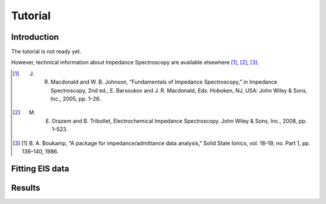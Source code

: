 Tutorial
========


Introduction
------------
The tutorial is not ready yet.

However, technical information about Impedance Spectroscopy are available elsewhere [#]_, [#]_, [#]_.

.. [#] J. R. Macdonald and W. B. Johnson, “Fundamentals of Impedance Spectroscopy,” in Impedance Spectroscopy, 2nd ed., E. Barsoukov and J. R. Macdonald, Eds. Hoboken, NJ, USA: John Wiley & Sons, Inc., 2005, pp. 1–26.
.. [#] M. E. Orazem and B. Tribollet, Electrochemical Impedance Spectroscopy. John Wiley & Sons, Inc., 2008, pp. 1–523.
.. [#] [1] B. A. Boukamp, “A package for impedance/admittance data analysis,” Solid State Ionics, vol. 18–19, no. Part 1, pp. 136–140, 1986.

Fitting EIS data
----------------

Results
-------
